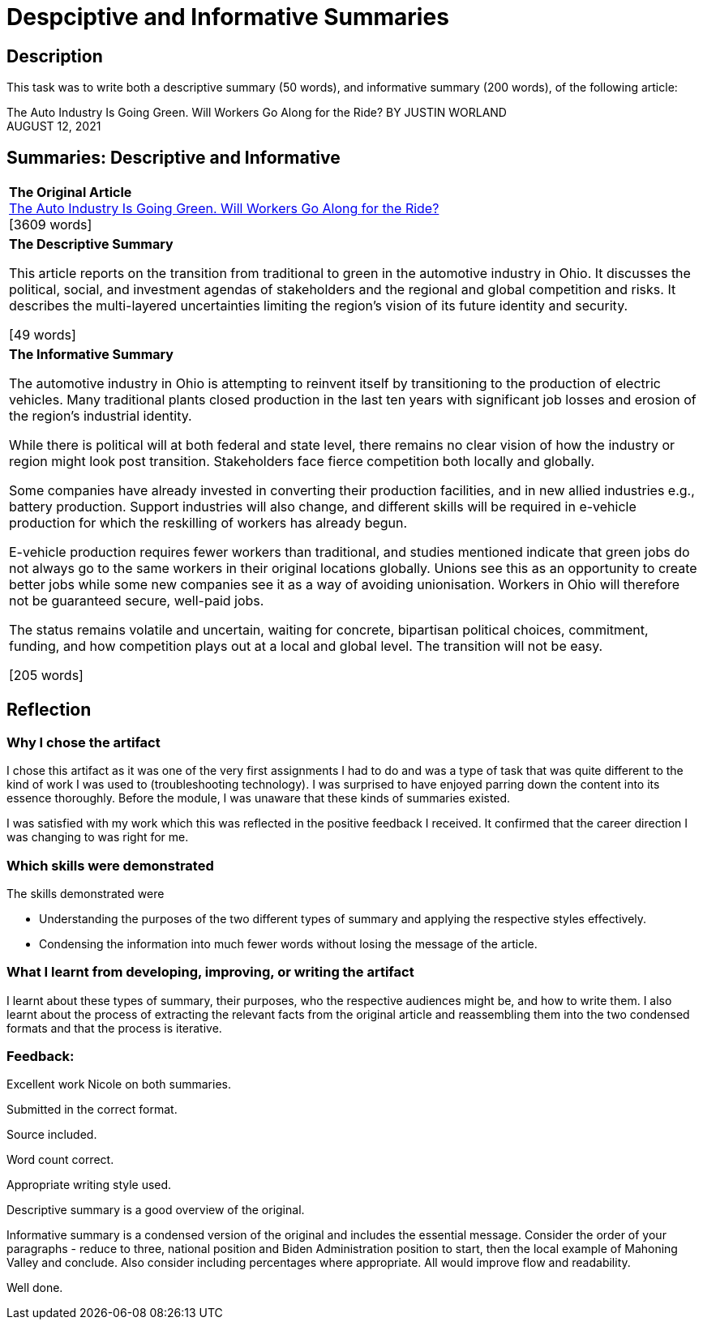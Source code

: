 :doctitle: Despciptive and Informative Summaries

== Description

This task was to write both a descriptive summary (50 words), and informative summary (200 words), of the following article:

The Auto Industry Is Going Green. Will Workers Go Along for the Ride?
BY JUSTIN WORLAND +
AUGUST 12, 2021

== Summaries: Descriptive and Informative

|===
|*The Original Article* +
xref:attachment$auto_green.pdf[The Auto Industry Is Going Green. Will Workers Go Along for the Ride?] +
[3609 words]

|*The Descriptive Summary* +

This article reports on the transition from traditional to green in the automotive industry in Ohio. It discusses the political, social, and investment agendas of stakeholders and the regional and global competition and risks. It describes the multi-layered uncertainties limiting the region’s vision of its future identity and security.

[49 words]

|*The Informative Summary* +

The automotive industry in Ohio is attempting to reinvent itself by transitioning to the production of electric vehicles. Many traditional plants closed production in the last ten years with significant job losses and erosion of the region’s industrial identity.

While there is political will at both federal and state level, there remains no clear vision of how the industry or region might look post transition. Stakeholders face fierce competition both locally and globally.

Some companies have already invested in converting their production facilities, and in new allied industries e.g., battery production. Support industries will also change, and different skills will be required in e-vehicle production for which the reskilling of workers has already begun.

E-vehicle production requires fewer workers than traditional, and studies mentioned indicate that green jobs do not always go to the same workers in their original locations globally. Unions see this as an opportunity to create better jobs while some new companies see it as a way of avoiding unionisation. Workers in Ohio will therefore not be guaranteed secure, well-paid jobs.

The status remains volatile and uncertain, waiting for concrete, bipartisan political choices, commitment, funding, and how competition plays out at a local and global level. The transition will not be easy.

[205 words]

|===

== Reflection
=== Why I chose the artifact

I chose this artifact as it was one of the very first assignments I had to do and was a type of task that was quite different to the kind of work I was used to (troubleshooting technology). I was surprised to have enjoyed parring down the content into its essence thoroughly. Before the module, I was unaware that these kinds of summaries existed.

I was satisfied with my work which this was reflected in the positive feedback I received. It confirmed that the career direction I was changing to was right for me.

=== Which skills were demonstrated

The skills demonstrated were

* Understanding the purposes of the two different types of summary and applying the respective styles effectively.

* Condensing the information into much fewer words without losing the message of the article.

=== What I learnt from developing, improving, or writing the artifact

I learnt about these types of summary, their purposes, who the respective audiences might be,  and how to write them. I also learnt about the process of extracting the relevant facts from the original article and reassembling them into the two condensed formats and that the process is iterative.

=== Feedback:
Excellent work Nicole on both summaries.

Submitted in the correct format.

Source included.

Word count correct.

Appropriate writing style used.

Descriptive summary is a good overview of the original.

Informative summary is a condensed version of the original and includes the essential message. Consider the order of your paragraphs - reduce to three, national position and Biden Administration position to start, then the local example of Mahoning Valley and conclude. Also consider including percentages where appropriate. All would improve flow and readability.

Well done.
